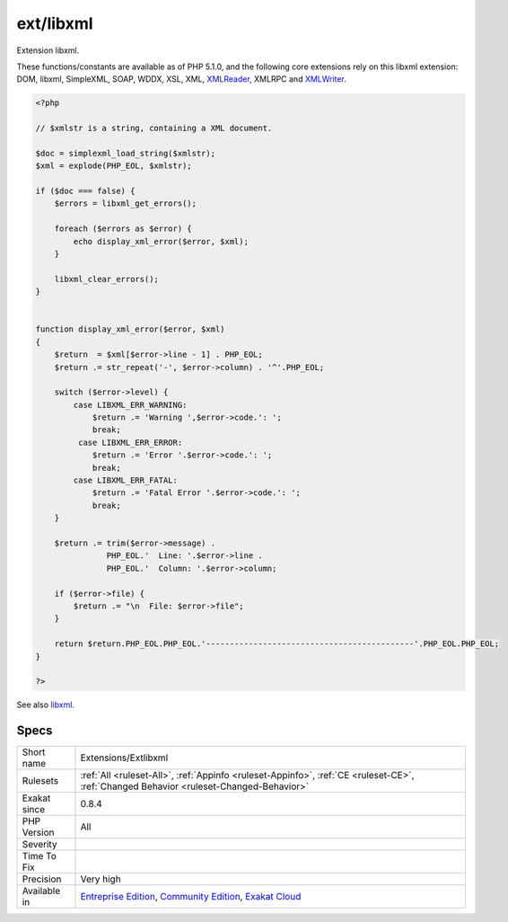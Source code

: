 .. _extensions-extlibxml:

.. _ext-libxml:

ext/libxml
++++++++++

.. meta::
	:description:
		ext/libxml: Extension libxml.
	:twitter:card: summary_large_image
	:twitter:site: @exakat
	:twitter:title: ext/libxml
	:twitter:description: ext/libxml: Extension libxml
	:twitter:creator: @exakat
	:twitter:image:src: https://www.exakat.io/wp-content/uploads/2020/06/logo-exakat.png
	:og:image: https://www.exakat.io/wp-content/uploads/2020/06/logo-exakat.png
	:og:title: ext/libxml
	:og:type: article
	:og:description: Extension libxml
	:og:url: https://php-tips.readthedocs.io/en/latest/tips/Extensions/Extlibxml.html
	:og:locale: en
Extension libxml.

These functions/constants are available as of PHP 5.1.0, and the following core extensions rely on this libxml extension: DOM, libxml, SimpleXML, SOAP, WDDX, XSL, XML, `XMLReader <https://www.php.net/xmlreader>`_, XMLRPC and `XMLWriter <https://www.php.net/xmlwriter>`_.

.. code-block:: php
   
   <?php
   
   // $xmlstr is a string, containing a XML document. 
   
   $doc = simplexml_load_string($xmlstr);
   $xml = explode(PHP_EOL, $xmlstr);
   
   if ($doc === false) {
       $errors = libxml_get_errors();
   
       foreach ($errors as $error) {
           echo display_xml_error($error, $xml);
       }
   
       libxml_clear_errors();
   }
   
   
   function display_xml_error($error, $xml)
   {
       $return  = $xml[$error->line - 1] . PHP_EOL;
       $return .= str_repeat('-', $error->column) . '^'.PHP_EOL;
   
       switch ($error->level) {
           case LIBXML_ERR_WARNING:
               $return .= 'Warning ',$error->code.': ';
               break;
            case LIBXML_ERR_ERROR:
               $return .= 'Error '.$error->code.': ';
               break;
           case LIBXML_ERR_FATAL:
               $return .= 'Fatal Error '.$error->code.': ';
               break;
       }
   
       $return .= trim($error->message) .
                  PHP_EOL.'  Line: '.$error->line .
                  PHP_EOL.'  Column: '.$error->column;
   
       if ($error->file) {
           $return .= "\n  File: $error->file";
       }
   
       return $return.PHP_EOL.PHP_EOL.'--------------------------------------------'.PHP_EOL.PHP_EOL;
   }
   
   ?>

See also `libxml <http://www.php.net/manual/en/book.libxml.php>`_.


Specs
_____

+--------------+-----------------------------------------------------------------------------------------------------------------------------------------------------------------------------------------+
| Short name   | Extensions/Extlibxml                                                                                                                                                                    |
+--------------+-----------------------------------------------------------------------------------------------------------------------------------------------------------------------------------------+
| Rulesets     | :ref:`All <ruleset-All>`, :ref:`Appinfo <ruleset-Appinfo>`, :ref:`CE <ruleset-CE>`, :ref:`Changed Behavior <ruleset-Changed-Behavior>`                                                  |
+--------------+-----------------------------------------------------------------------------------------------------------------------------------------------------------------------------------------+
| Exakat since | 0.8.4                                                                                                                                                                                   |
+--------------+-----------------------------------------------------------------------------------------------------------------------------------------------------------------------------------------+
| PHP Version  | All                                                                                                                                                                                     |
+--------------+-----------------------------------------------------------------------------------------------------------------------------------------------------------------------------------------+
| Severity     |                                                                                                                                                                                         |
+--------------+-----------------------------------------------------------------------------------------------------------------------------------------------------------------------------------------+
| Time To Fix  |                                                                                                                                                                                         |
+--------------+-----------------------------------------------------------------------------------------------------------------------------------------------------------------------------------------+
| Precision    | Very high                                                                                                                                                                               |
+--------------+-----------------------------------------------------------------------------------------------------------------------------------------------------------------------------------------+
| Available in | `Entreprise Edition <https://www.exakat.io/entreprise-edition>`_, `Community Edition <https://www.exakat.io/community-edition>`_, `Exakat Cloud <https://www.exakat.io/exakat-cloud/>`_ |
+--------------+-----------------------------------------------------------------------------------------------------------------------------------------------------------------------------------------+


